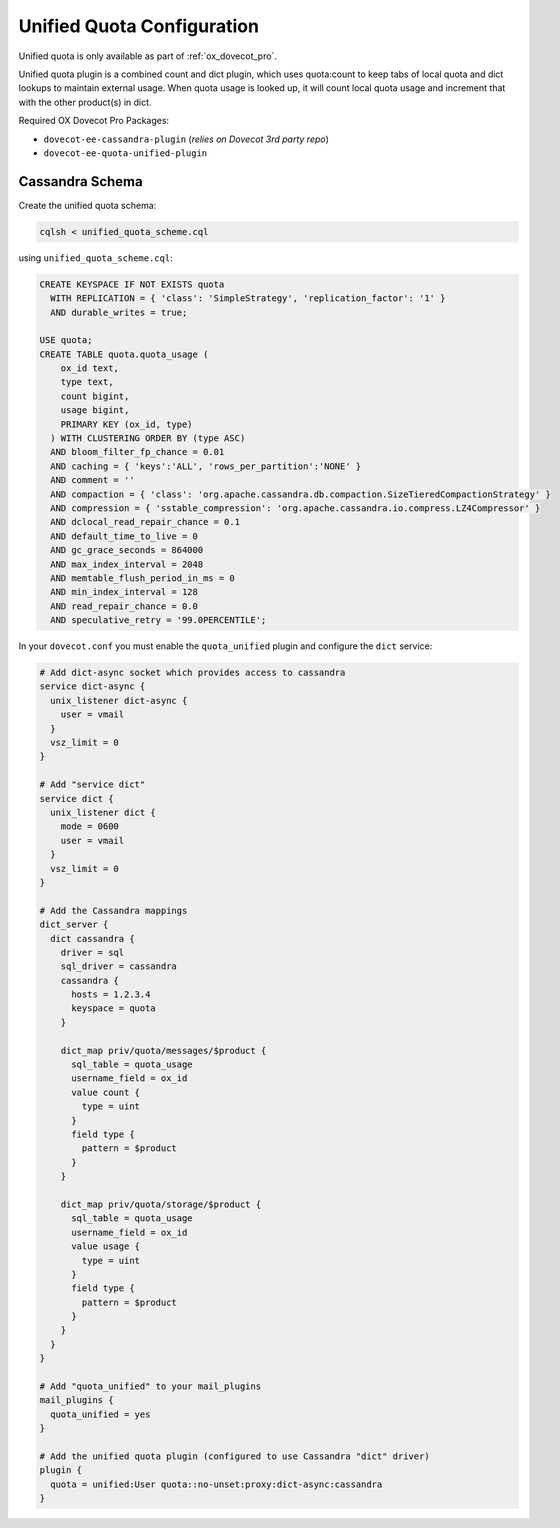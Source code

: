 .. _unified_quota_configuration:

===========================
Unified Quota Configuration
===========================

Unified quota is only available as part of :ref:`ox_dovecot_pro`.

Unified quota plugin is a combined count and dict plugin, which uses
quota:count to keep tabs of local quota and dict lookups to maintain external
usage. When quota usage is looked up, it will count local quota usage
and increment that with the other product(s) in dict.

Required OX Dovecot Pro Packages:

- ``dovecot-ee-cassandra-plugin``    (*relies on Dovecot 3rd party repo*)
- ``dovecot-ee-quota-unified-plugin``

Cassandra Schema
----------------

Create the unified quota schema:

.. code-block:: bash

  cqlsh < unified_quota_scheme.cql


using ``unified_quota_scheme.cql``:

.. code-block:: none

  CREATE KEYSPACE IF NOT EXISTS quota
    WITH REPLICATION = { 'class': 'SimpleStrategy', 'replication_factor': '1' } 
    AND durable_writes = true;

  USE quota;
  CREATE TABLE quota.quota_usage (
      ox_id text,
      type text,
      count bigint,
      usage bigint,
      PRIMARY KEY (ox_id, type)
    ) WITH CLUSTERING ORDER BY (type ASC)
    AND bloom_filter_fp_chance = 0.01
    AND caching = { 'keys':'ALL', 'rows_per_partition':'NONE' }
    AND comment = ''
    AND compaction = { 'class': 'org.apache.cassandra.db.compaction.SizeTieredCompactionStrategy' }
    AND compression = { 'sstable_compression': 'org.apache.cassandra.io.compress.LZ4Compressor' }
    AND dclocal_read_repair_chance = 0.1
    AND default_time_to_live = 0
    AND gc_grace_seconds = 864000
    AND max_index_interval = 2048
    AND memtable_flush_period_in_ms = 0
    AND min_index_interval = 128
    AND read_repair_chance = 0.0
    AND speculative_retry = '99.0PERCENTILE';

In your ``dovecot.conf`` you must enable the ``quota_unified`` plugin and
configure the ``dict`` service:

.. code-block:: none

  # Add dict-async socket which provides access to cassandra
  service dict-async {
    unix_listener dict-async {
      user = vmail
    }
    vsz_limit = 0
  }

  # Add "service dict"
  service dict {
    unix_listener dict {
      mode = 0600
      user = vmail
    }
    vsz_limit = 0
  }

  # Add the Cassandra mappings
  dict_server {
    dict cassandra {
      driver = sql
      sql_driver = cassandra
      cassandra {
        hosts = 1.2.3.4
	keyspace = quota
      }

      dict_map priv/quota/messages/$product {
	sql_table = quota_usage
	username_field = ox_id
	value count {
	  type = uint
	}
	field type {
	  pattern = $product
	}
      }

      dict_map priv/quota/storage/$product {
	sql_table = quota_usage
	username_field = ox_id
	value usage {
	  type = uint
	}
	field type {
	  pattern = $product
	}
      }
    }
  }

  # Add "quota_unified" to your mail_plugins
  mail_plugins {
    quota_unified = yes
  }

  # Add the unified quota plugin (configured to use Cassandra "dict" driver)
  plugin {
    quota = unified:User quota::no-unset:proxy:dict-async:cassandra
  }

